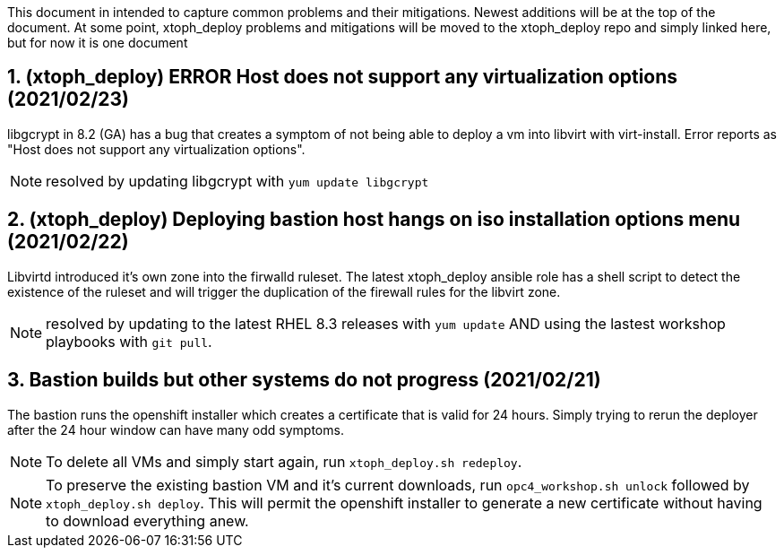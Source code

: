 :gitrepo: https://github.com/xtophd/OCP4-Workshop
:docsdir: documentation
:includedir: _include
:doctype: book
:sectnums:
:sectnumlevels: 3
ifdef::env-github[]
:tip-caption: :bulb:
:note-caption: :information_source:
:important-caption: :heavy_exclamation_mark:
:caution-caption: :fire:
:warning-caption: :warning:
endif::[]
:imagesdir: ./_include/_images/


This document in intended to capture common problems and their mitigations.  Newest additions will be at the top of the document.
At some point, xtoph_deploy problems and mitigations will be moved to the xtoph_deploy repo and simply linked here, but for now it is one document



== (xtoph_deploy) ERROR Host does not support any virtualization options (2021/02/23)

libgcrypt in 8.2 (GA) has a bug that creates a symptom of not being able to deploy a vm into libvirt with virt-install.  Error reports as "Host does not support any virtualization options".

NOTE: resolved by updating libgcrypt with `yum update libgcrypt`



== (xtoph_deploy) Deploying bastion host hangs on iso installation options menu (2021/02/22)

Libvirtd introduced it's own zone into the firwalld ruleset.  The latest xtoph_deploy ansible role has a shell script to detect the existence of the ruleset and will trigger the duplication of the firewall rules for the libvirt zone.

NOTE: resolved by updating to the latest RHEL 8.3 releases with `yum update` AND using the lastest workshop playbooks with `git pull`.



== Bastion builds but other systems do not progress (2021/02/21)

The bastion runs the openshift installer which creates a certificate that is valid for 24 hours.  Simply trying to rerun the deployer after the 24 hour window can have many odd symptoms.

NOTE: To delete all VMs and simply start again, run `xtoph_deploy.sh redeploy`.  

NOTE: To preserve the existing bastion VM and it's current downloads, run `opc4_workshop.sh unlock` followed by `xtoph_deploy.sh deploy`.  This will permit the openshift installer to generate a new certificate without having to download everything anew.
